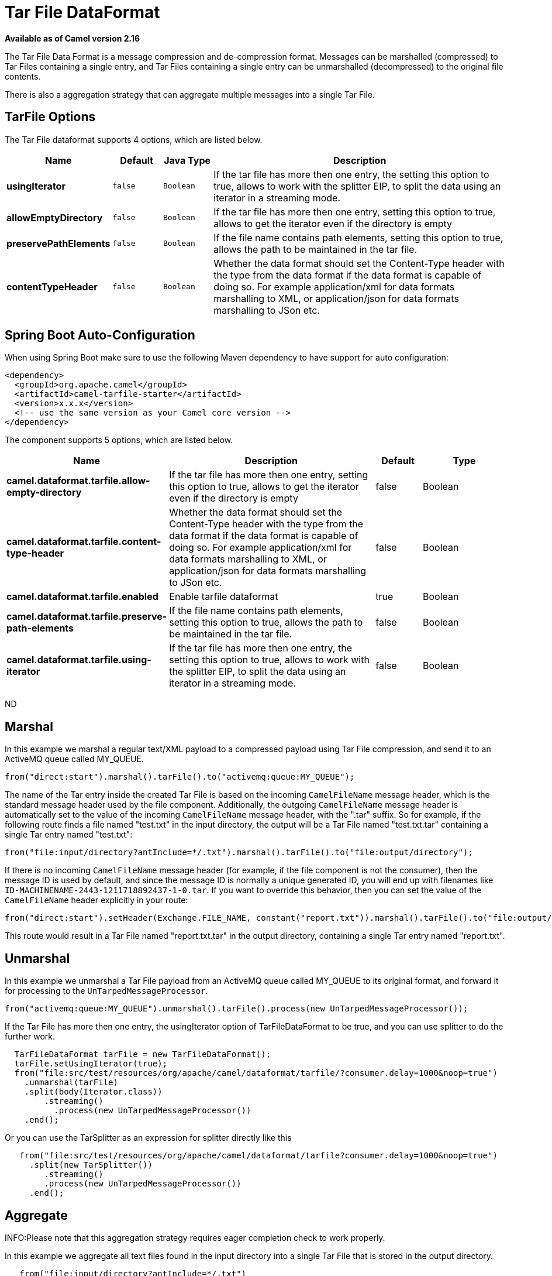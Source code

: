 [[tarfile-dataformat]]
= Tar File DataFormat

*Available as of Camel version 2.16*


The Tar File Data Format is a message compression
and de-compression format. Messages can be marshalled (compressed) to
Tar Files containing a single entry, and Tar Files containing a single
entry can be unmarshalled (decompressed) to the original file contents.

There is also a aggregation strategy that can
aggregate multiple messages into a single Tar File.

== TarFile Options


// dataformat options: START
The Tar File dataformat supports 4 options, which are listed below.



[width="100%",cols="2s,1m,1m,6",options="header"]
|===
| Name | Default | Java Type | Description
| usingIterator | false | Boolean | If the tar file has more then one entry, the setting this option to true, allows to work with the splitter EIP, to split the data using an iterator in a streaming mode.
| allowEmptyDirectory | false | Boolean | If the tar file has more then one entry, setting this option to true, allows to get the iterator even if the directory is empty
| preservePathElements | false | Boolean | If the file name contains path elements, setting this option to true, allows the path to be maintained in the tar file.
| contentTypeHeader | false | Boolean | Whether the data format should set the Content-Type header with the type from the data format if the data format is capable of doing so. For example application/xml for data formats marshalling to XML, or application/json for data formats marshalling to JSon etc.
|===
// dataformat options: END
// spring-boot-auto-configure options: START
== Spring Boot Auto-Configuration

When using Spring Boot make sure to use the following Maven dependency to have support for auto configuration:

[source,xml]
----
<dependency>
  <groupId>org.apache.camel</groupId>
  <artifactId>camel-tarfile-starter</artifactId>
  <version>x.x.x</version>
  <!-- use the same version as your Camel core version -->
</dependency>
----


The component supports 5 options, which are listed below.



[width="100%",cols="2,5,^1,2",options="header"]
|===
| Name | Description | Default | Type
| *camel.dataformat.tarfile.allow-empty-directory* | If the tar file has more then one entry, setting this option to true, allows to get the iterator even if the directory is empty | false | Boolean
| *camel.dataformat.tarfile.content-type-header* | Whether the data format should set the Content-Type header with the type from the data format if the data format is capable of doing so. For example application/xml for data formats marshalling to XML, or application/json for data formats marshalling to JSon etc. | false | Boolean
| *camel.dataformat.tarfile.enabled* | Enable tarfile dataformat | true | Boolean
| *camel.dataformat.tarfile.preserve-path-elements* | If the file name contains path elements, setting this option to true, allows the path to be maintained in the tar file. | false | Boolean
| *camel.dataformat.tarfile.using-iterator* | If the tar file has more then one entry, the setting this option to true, allows to work with the splitter EIP, to split the data using an iterator in a streaming mode. | false | Boolean
|===
// spring-boot-auto-configure options: END
ND


== Marshal

In this example we marshal a regular text/XML payload to a compressed
payload using Tar File compression, and send it to an ActiveMQ queue
called MY_QUEUE.

[source,java]
-----------------------------------------------------------------------
from("direct:start").marshal().tarFile().to("activemq:queue:MY_QUEUE");
-----------------------------------------------------------------------

The name of the Tar entry inside the created Tar File is based on the
incoming `CamelFileName` message header, which is the standard message
header used by the file component. Additionally, the
outgoing `CamelFileName` message header is automatically set to the
value of the incoming `CamelFileName` message header, with the ".tar"
suffix. So for example, if the following route finds a file named
"test.txt" in the input directory, the output will be a Tar File named
"test.txt.tar" containing a single Tar entry named "test.txt":

[source,java]
-----------------------------------------------------------------------------------------------
from("file:input/directory?antInclude=*/.txt").marshal().tarFile().to("file:output/directory");
-----------------------------------------------------------------------------------------------

If there is no incoming `CamelFileName` message header (for example, if
the file component is not the consumer), then the
message ID is used by default, and since the message ID is normally a
unique generated ID, you will end up with filenames like
`ID-MACHINENAME-2443-1211718892437-1-0.tar`. If you want to override
this behavior, then you can set the value of the `CamelFileName` header
explicitly in your route:

[source,java]
---------------------------------------------------------------------------------------------------------------------------
from("direct:start").setHeader(Exchange.FILE_NAME, constant("report.txt")).marshal().tarFile().to("file:output/directory");
---------------------------------------------------------------------------------------------------------------------------

This route would result in a Tar File named "report.txt.tar" in the
output directory, containing a single Tar entry named "report.txt".

== Unmarshal

In this example we unmarshal a Tar File payload from an ActiveMQ queue
called MY_QUEUE to its original format, and forward it for processing to
the `UnTarpedMessageProcessor`.

[source,java]
-----------------------------------------------------------------------------------------------
from("activemq:queue:MY_QUEUE").unmarshal().tarFile().process(new UnTarpedMessageProcessor()); 
-----------------------------------------------------------------------------------------------

If the Tar File has more then one entry, the usingIterator option of
TarFileDataFormat to be true, and you can use splitter to do the further
work.

[source,java]
----------------------------------------------------------------------------------------------------
  TarFileDataFormat tarFile = new TarFileDataFormat();
  tarFile.setUsingIterator(true);
  from("file:src/test/resources/org/apache/camel/dataformat/tarfile/?consumer.delay=1000&noop=true")
    .unmarshal(tarFile)
    .split(body(Iterator.class))
        .streaming()
          .process(new UnTarpedMessageProcessor())
    .end();
----------------------------------------------------------------------------------------------------

Or you can use the TarSplitter as an expression for splitter directly
like this

[source,java]
----------------------------------------------------------------------------------------------------
   from("file:src/test/resources/org/apache/camel/dataformat/tarfile?consumer.delay=1000&noop=true")
     .split(new TarSplitter())
        .streaming()
        .process(new UnTarpedMessageProcessor())
     .end();
----------------------------------------------------------------------------------------------------


== Aggregate

INFO:Please note that this aggregation strategy requires eager completion
check to work properly.

In this example we aggregate all text files found in the input directory
into a single Tar File that is stored in the output directory. 

[source,java]
-------------------------------------------------
   from("file:input/directory?antInclude=*/.txt")
     .aggregate(new TarAggregationStrategy())
       .constant(true)
       .completionFromBatchConsumer()
       .eagerCheckCompletion()
   .to("file:output/directory");
-------------------------------------------------

The outgoing `CamelFileName` message header is created using
java.io.File.createTempFile, with the ".tar" suffix. If you want to
override this behavior, then you can set the value of
the `CamelFileName` header explicitly in your route:

[source,java]
------------------------------------------------------------
   from("file:input/directory?antInclude=*/.txt")
     .aggregate(new TarAggregationStrategy())
       .constant(true)
       .completionFromBatchConsumer()
       .eagerCheckCompletion()
     .setHeader(Exchange.FILE_NAME, constant("reports.tar"))
   .to("file:output/directory");
------------------------------------------------------------

== Dependencies

To use Tar Files in your camel routes you need to add a dependency on
*camel-tarfile* which implements this data format.

If you use Maven you can just add the following to your `pom.xml`,
substituting the version number for the latest & greatest release (see
the download page for the latest versions).

[source,xml]
----------------------------------------------------------
<dependency>
  <groupId>org.apache.camel</groupId>
  <artifactId>camel-tarfile</artifactId>
  <version>x.x.x</version>
  <!-- use the same version as your Camel core version -->
</dependency>
----------------------------------------------------------
